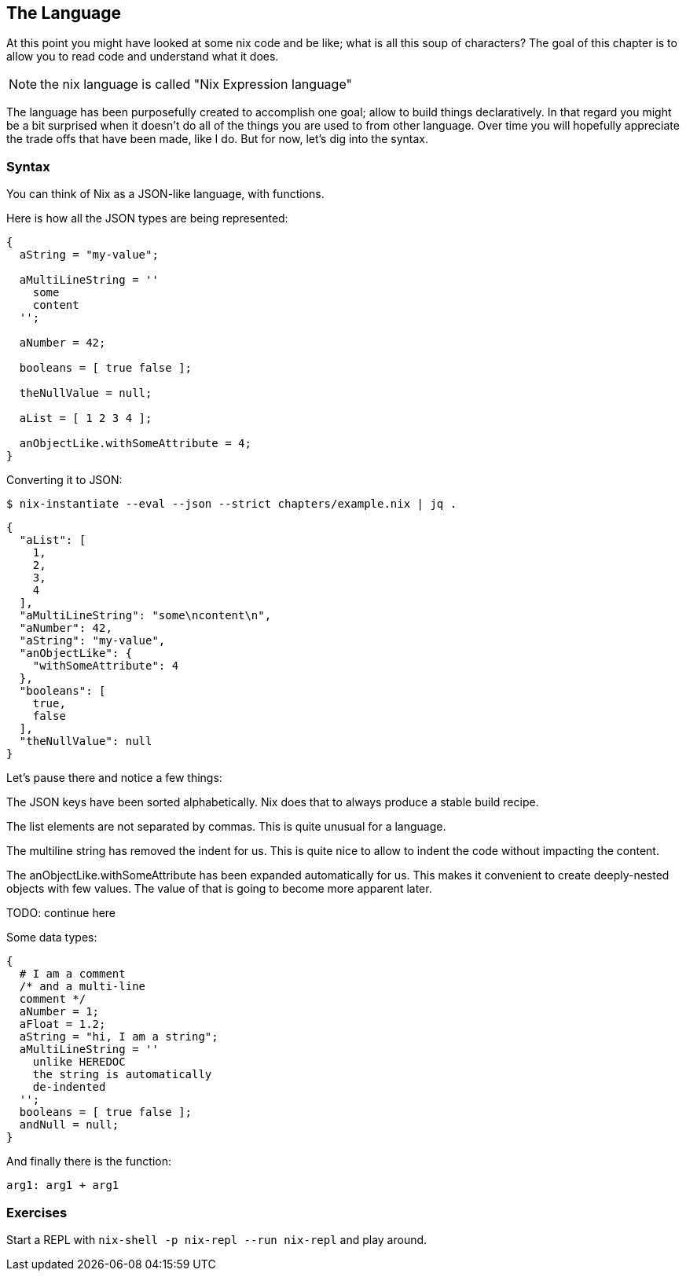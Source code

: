 ## The Language

At this point you might have looked at some nix code and be like; what is all
this soup of characters? The goal of this chapter is to allow you to read code
and understand what it does.

NOTE: the nix language is called "Nix Expression language"

The language has been purposefully created to accomplish one goal; allow to
build things declaratively. In that regard you might be a bit surprised when
it doesn't do all of the things you are used to from other language. Over time
you will hopefully appreciate the trade offs that have been made, like I do.
But for now, let's dig into the syntax.

### Syntax

You can think of Nix as a JSON-like language, with functions.

Here is how all the JSON types are being represented:

[source,nix]
----
{
  aString = "my-value";

  aMultiLineString = ''
    some
    content
  '';

  aNumber = 42;

  booleans = [ true false ];

  theNullValue = null;
  
  aList = [ 1 2 3 4 ];

  anObjectLike.withSomeAttribute = 4;
}
----

Converting it to JSON:

`$ nix-instantiate --eval --json --strict chapters/example.nix | jq .`
[source,json]
----
{
  "aList": [
    1,
    2,
    3,
    4
  ],
  "aMultiLineString": "some\ncontent\n",
  "aNumber": 42,
  "aString": "my-value",
  "anObjectLike": {
    "withSomeAttribute": 4
  },
  "booleans": [
    true,
    false
  ],
  "theNullValue": null
}
----

Let's pause there and notice a few things:

The JSON keys have been sorted alphabetically. Nix does that to always produce
a stable build recipe.

The list elements are not separated by commas. This is quite unusual for a
language.

The multiline string has removed the indent for us. This is quite nice to
allow to indent the code without impacting the content.

The anObjectLike.withSomeAttribute has been expanded automatically for us.
This makes it convenient to create deeply-nested objects with few values. The
value of that is going to become more apparent later.

TODO: continue here



Some data types:

[source,nix]
----
{
  # I am a comment
  /* and a multi-line
  comment */
  aNumber = 1;
  aFloat = 1.2;
  aString = "hi, I am a string";
  aMultiLineString = ''
    unlike HEREDOC
    the string is automatically
    de-indented
  '';
  booleans = [ true false ];
  andNull = null;
}
----

And finally there is the function:

[source,nix]
----
arg1: arg1 + arg1
----

### Exercises

Start a REPL with `nix-shell -p nix-repl --run nix-repl` and play around.

